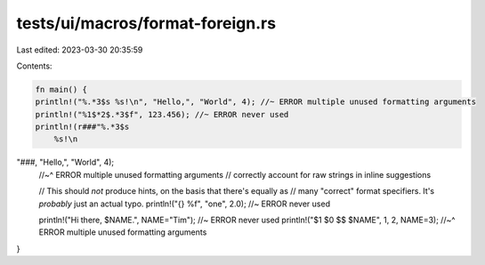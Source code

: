 tests/ui/macros/format-foreign.rs
=================================

Last edited: 2023-03-30 20:35:59

Contents:

.. code-block:: rs

    fn main() {
    println!("%.*3$s %s!\n", "Hello,", "World", 4); //~ ERROR multiple unused formatting arguments
    println!("%1$*2$.*3$f", 123.456); //~ ERROR never used
    println!(r###"%.*3$s
        %s!\n
"###, "Hello,", "World", 4);
    //~^ ERROR multiple unused formatting arguments
    // correctly account for raw strings in inline suggestions

    // This should *not* produce hints, on the basis that there's equally as
    // many "correct" format specifiers.  It's *probably* just an actual typo.
    println!("{} %f", "one", 2.0); //~ ERROR never used

    println!("Hi there, $NAME.", NAME="Tim"); //~ ERROR never used
    println!("$1 $0 $$ $NAME", 1, 2, NAME=3);
    //~^ ERROR multiple unused formatting arguments
}


